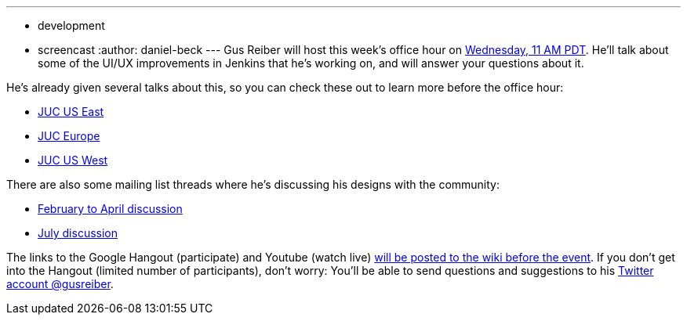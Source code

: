 ---
:layout: post
:title: Office hour on proposed UI/UX changes
:nodeid: 625
:created: 1441641181
:tags:
  - development
  - screencast
:author: daniel-beck
---
Gus Reiber will host this week's office hour on https://www.timeanddate.com/worldclock/fixedtime.html?msg=Jenkins+Office+Hours&iso=20150909T11&p1=283&ah=1[Wednesday, 11 AM PDT]. He'll talk about some of the UI/UX improvements in Jenkins that he's working on, and will answer your questions about it.

He's already given several talks about this, so you can check these out to learn more before the office hour:

* https://www.cloudbees.com/jenkins/juc-2015/abstracts/us-east/02-03-1400-reiber-fennelly[JUC US East]
* https://www.cloudbees.com/jenkins/juc-2015/abstracts/europe/01-02-1400-fennelly-reiber[JUC Europe]
* https://www.cloudbees.com/jenkins/juc-2015/abstracts/us-west/01-02-1500[JUC US West]

There are also some mailing list threads where he's discussing his designs with the community:

* https://groups.google.com/forum/#!topic/jenkinsci-dev/6BdWZt35dTQ[February to April discussion]
* https://groups.google.com/forum/#!msg/jenkinsci-dev/Tiz-LSqCJmg/3CuYzuBXJpsJ[July discussion]

The links to the Google Hangout (participate) and Youtube (watch live) https://wiki.jenkins.io/display/JENKINS/Office+Hours[will be posted to the wiki before the event]. If you don't get into the Hangout (limited number of participants), don't worry: You'll be able to send questions and suggestions to his https://twitter.com/gusreiber[Twitter account @gusreiber].
